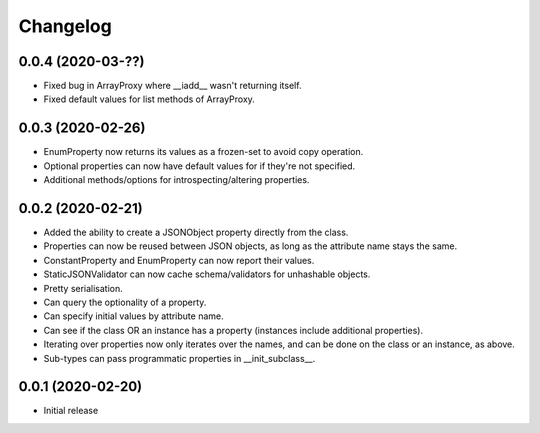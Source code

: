 Changelog
=========

0.0.4 (2020-03-??)
-------------------

- Fixed bug in ArrayProxy where __iadd__ wasn't returning itself.
- Fixed default values for list methods of ArrayProxy.

0.0.3 (2020-02-26)
-------------------

- EnumProperty now returns its values as a frozen-set to avoid copy operation.
- Optional properties can now have default values for if they're not specified.
- Additional methods/options for introspecting/altering properties.

0.0.2 (2020-02-21)
-------------------

- Added the ability to create a JSONObject property directly from the class.
- Properties can now be reused between JSON objects, as long as the attribute
  name stays the same.
- ConstantProperty and EnumProperty can now report their values.
- StaticJSONValidator can now cache schema/validators for unhashable objects.
- Pretty serialisation.
- Can query the optionality of a property.
- Can specify initial values by attribute name.
- Can see if the class OR an instance has a property (instances include additional
  properties).
- Iterating over properties now only iterates over the names, and can be done on the
  class or an instance, as above.
- Sub-types can pass programmatic properties in __init_subclass__.

0.0.1 (2020-02-20)
-------------------

- Initial release
